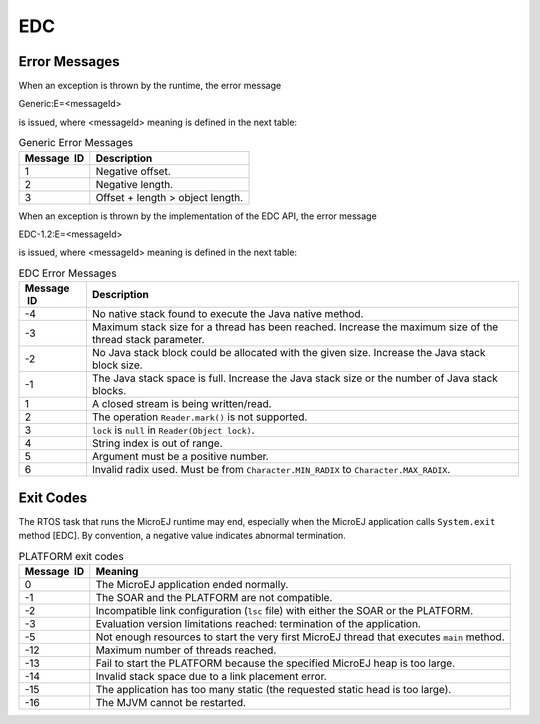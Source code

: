 EDC
===

Error Messages
--------------

When an exception is thrown by the runtime, the error message

Generic:E=<messageId>

is issued, where <messageId> meaning is defined in the next table:

.. table:: Generic Error Messages

   +-------------+--------------------------------------------------------+
   | Message  ID | Description                                            |
   +=============+========================================================+
   | 1           | Negative offset.                                       |
   +-------------+--------------------------------------------------------+
   | 2           | Negative length.                                       |
   +-------------+--------------------------------------------------------+
   | 3           | Offset + length > object length.                       |
   +-------------+--------------------------------------------------------+

When an exception is thrown by the implementation of the EDC API, the
error message

EDC-1.2:E=<messageId>

is issued, where <messageId> meaning is defined in the next table:

.. table:: EDC Error Messages

   +-------------+--------------------------------------------------------+
   | Message  ID | Description                                            |
   +=============+========================================================+
   | -4          | No native stack found to execute the Java native       |
   |             | method.                                                |
   +-------------+--------------------------------------------------------+
   | -3          | Maximum stack size for a thread has been reached.      |
   |             | Increase the maximum size of the thread stack          |
   |             | parameter.                                             |
   +-------------+--------------------------------------------------------+
   | -2          | No Java stack block could be allocated with the given  |
   |             | size. Increase the Java stack block size.              |
   +-------------+--------------------------------------------------------+
   | -1          | The Java stack space is full. Increase the Java stack  |
   |             | size or the number of Java stack blocks.               |
   +-------------+--------------------------------------------------------+
   | 1           | A closed stream is being written/read.                 |
   +-------------+--------------------------------------------------------+
   | 2           | The operation ``Reader.mark()`` is not supported.      |
   +-------------+--------------------------------------------------------+
   | 3           | ``lock`` is ``null`` in ``Reader(Object lock)``.       |
   +-------------+--------------------------------------------------------+
   | 4           | String index is out of range.                          |
   +-------------+--------------------------------------------------------+
   | 5           | Argument must be a positive number.                    |
   +-------------+--------------------------------------------------------+
   | 6           | Invalid radix used. Must be from                       |
   |             | ``Character.MIN_RADIX`` to ``Character.MAX_RADIX``.    |
   +-------------+--------------------------------------------------------+

Exit Codes
----------

The RTOS task that runs the MicroEJ runtime may end, especially when the
MicroEJ application calls ``System.exit`` method [EDC]. By convention, a
negative value indicates abnormal termination.  

.. table:: PLATFORM exit codes

   +-------------+--------------------------------------------------------+
   | Message  ID | Meaning                                                |
   +=============+========================================================+
   | 0           | The MicroEJ application ended normally.                |
   +-------------+--------------------------------------------------------+
   | -1          | The SOAR and the PLATFORM are not compatible.          |
   +-------------+--------------------------------------------------------+
   | -2          | Incompatible link configuration (``lsc`` file) with    |
   |             | either the SOAR or the PLATFORM.                       |
   +-------------+--------------------------------------------------------+
   | -3          | Evaluation version limitations reached: termination of |
   |             | the application.                                       |
   +-------------+--------------------------------------------------------+
   | -5          | Not enough resources to start the very first MicroEJ   |
   |             | thread that executes ``main`` method.                  |
   +-------------+--------------------------------------------------------+
   | -12         | Maximum number of threads reached.                     |
   +-------------+--------------------------------------------------------+
   | -13         | Fail to start the PLATFORM because the specified       |
   |             | MicroEJ heap is too large.                             |
   +-------------+--------------------------------------------------------+
   | -14         | Invalid stack space due to a link placement error.     |
   +-------------+--------------------------------------------------------+
   | -15         | The application has too many static (the requested     |
   |             | static head is too large).                             |
   +-------------+--------------------------------------------------------+
   | -16         | The MJVM cannot be restarted.                          |
   +-------------+--------------------------------------------------------+
